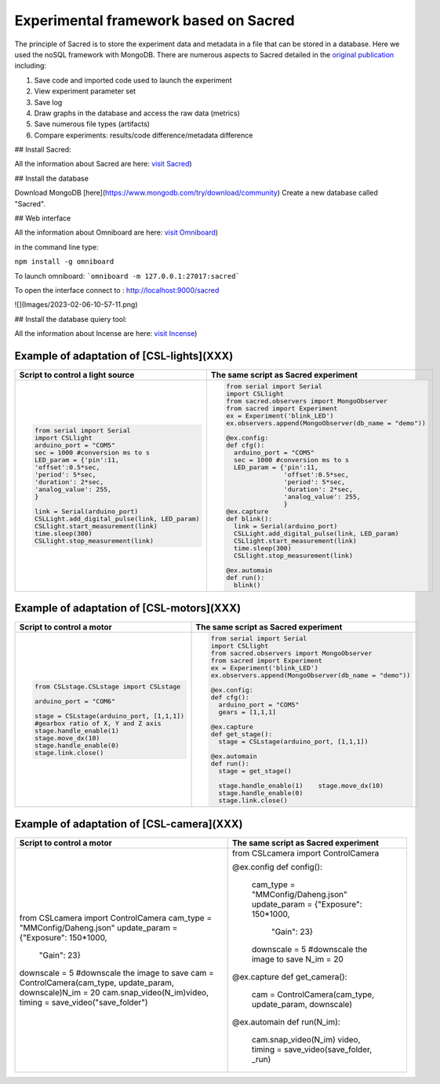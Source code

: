 Experimental framework based on Sacred
======
The principle of Sacred is to store the experiment data and metadata in a file  that can be stored in a database. Here we used the noSQL framework with MongoDB. There are numerous aspects to Sacred detailed in the `original publication <https://conference.scipy.org/proceedings/scipy2017/klaus_greff.html>`_ including: 

#. Save code and imported code used to launch the experiment
#. View experiment parameter set
#. Save log
#. Draw graphs in the database and access the raw data (metrics)
#. Save numerous file types (artifacts)
#. Compare experiments: results/code difference/metadata difference


## Install Sacred: 


All the information about Sacred are here: `visit Sacred <https://github.com/IDSIA/sacred>`_)

## Install the database 

Download MongoDB [here](https://www.mongodb.com/try/download/community)
Create a new database called "Sacred".

## Web interface

All the information about Omniboard are here: `visit Omniboard <https://github.com/vivekratnavel/omniboard>`_)

in the command line type: 

``npm install -g omniboard``


To launch omniboard: 
```omniboard -m 127.0.0.1:27017:sacred```

To open the interface connect to : http://localhost:9000/sacred

![](Images/2023-02-06-10-57-11.png)


## Install the database quiery tool: 

All the information about Incense are here: `visit Incense <https://github.com/JarnoRFB/incense>`_)



Example of adaptation of [CSL-lights](XXX)
-------
+-----------------------------------------------+--------------------------------------------------------+
| **Script to control a light source**          | **The same script as Sacred experiment**               |
+===============================================+========================================================+
| .. code:: python                              | .. code:: python                                       |
|                                               |                                                        |
|   from serial import Serial                   |   from serial import Serial                            |
|   import CSLlight                             |   import CSLlight                                      |
|   arduino_port = "COM5"                       |   from sacred.observers import MongoObserver           |
|   sec = 1000 #conversion ms to s              |   from sacred import Experiment                        |
|   LED_param = {'pin':11,                      |   ex = Experiment('blink_LED')                         |
|   'offset':0.5*sec,                           |   ex.observers.append(MongoObserver(db_name = "demo")) |
|   'period': 5*sec,                            |                                                        |
|   'duration': 2*sec,                          |   @ex.config:                                          |
|   'analog_value': 255,                        |   def cfg():                                           |
|   }                                           |     arduino_port = "COM5"                              |
|                                               |     sec = 1000 #conversion ms to s                     |
|   link = Serial(arduino_port)                 |     LED_param = {'pin':11,                             |
|   CSLLight.add_digital_pulse(link, LED_param) |                  'offset':0.5*sec,                     |
|   CSLlight.start_measurement(link)            |                  'period': 5*sec,                      |
|   time.sleep(300)                             |                  'duration': 2*sec,                    |
|   CSLlight.stop_measurement(link)             |                  'analog_value': 255,                  |
|                                               |                  }                                     |
|                                               |   @ex.capture                                          |
|                                               |   def blink():                                         |
|                                               |     link = Serial(arduino_port)                        |
|                                               |     CSLLight.add_digital_pulse(link, LED_param)        |
|                                               |     CSLlight.start_measurement(link)                   |
|                                               |     time.sleep(300)                                    |
|                                               |     CSLlight.stop_measurement(link)                    |
|                                               |                                                        |
|                                               |   @ex.automain                                         |
|                                               |   def run():                                           |
|                                               |     blink()                                            |
|                                               |                                                        |
+-----------------------------------------------+--------------------------------------------------------+

Example of adaptation of [CSL-motors](XXX)
-------

+--------------------------------------------+--------------------------------------------------------+
| **Script to control a motor**              | **The same script as Sacred experiment**               |
+============================================+========================================================+
| .. code:: python                           | .. code:: python                                       |
|                                            |                                                        |
|   from CSLstage.CSLstage import CSLstage   |   from serial import Serial                            |
|                                            |   import CSLlight                                      |
|   arduino_port = "COM6"                    |   from sacred.observers import MongoObserver           |
|                                            |   from sacred import Experiment                        |
|   stage = CSLstage(arduino_port, [1,1,1])  |   ex = Experiment('blink_LED')                         |
|   #gearbox ratio of X, Y and Z axis        |   ex.observers.append(MongoObserver(db_name = "demo")) |
|   stage.handle_enable(1)                   |                                                        |
|   stage.move_dx(10)                        |   @ex.config:                                          |
|   stage.handle_enable(0)                   |   def cfg():                                           |
|   stage.link.close()                       |     arduino_port = "COM5"                              |
|                                            |     gears = [1,1,1]                                    |
|                                            |                                                        |
|                                            |   @ex.capture                                          |
|                                            |   def get_stage():                                     |
|                                            |     stage = CSLstage(arduino_port, [1,1,1])            |
|                                            |                                                        |
|                                            |   @ex.automain                                         |
|                                            |   def run():                                           |
|                                            |     stage = get_stage()                                |
|                                            |                                                        |
|                                            |     stage.handle_enable(1)    stage.move_dx(10)        |
|                                            |     stage.handle_enable(0)                             |
|                                            |     stage.link.close()                                 |
|                                            |                                                        |
+--------------------------------------------+--------------------------------------------------------+

Example of adaptation of [CSL-camera](XXX)
-------

+------------------------------------------------------------------+------------------------------------------------------------+
| **Script to control a motor**                                    | **The same script as Sacred experiment**                   |
+==================================================================+============================================================+
| .. code:: python                                                 | .. code:: python                                           |
|                                                                  |                                                            |
| from CSLcamera import ControlCamera                              | from CSLcamera import ControlCamera                        |
| cam_type = "MMConfig/Daheng.json"                                |                                                            |
| update_param = {"Exposure": 150*1000,                            | @ex.config                                                 |
|                  "Gain": 23}                                     | def config():                                              |
| downscale = 5 #downscale the image to save                       |     cam_type = "MMConfig/Daheng.json"                      |
| cam = ControlCamera(cam_type, update_param, downscale)N_im =  20 |     update_param = {"Exposure": 150*1000,                  |
| cam.snap_video(N_im)video, timing = save_video("save_folder")    |                  "Gain": 23}                               |
|                                                                  |     downscale = 5 #downscale the image to save             |
|                                                                  |     N_im =  20                                             |
|                                                                  | @ex.capture                                                |
|                                                                  | def get_camera():                                          |
|                                                                  |     cam = ControlCamera(cam_type, update_param, downscale) |
|                                                                  |                                                            |
|                                                                  | @ex.automain                                               |
|                                                                  | def run(N_im):                                             |
|                                                                  |     cam.snap_video(N_im)                                   |
|                                                                  |     video, timing = save_video(save_folder, _run)          |
+------------------------------------------------------------------+------------------------------------------------------------+